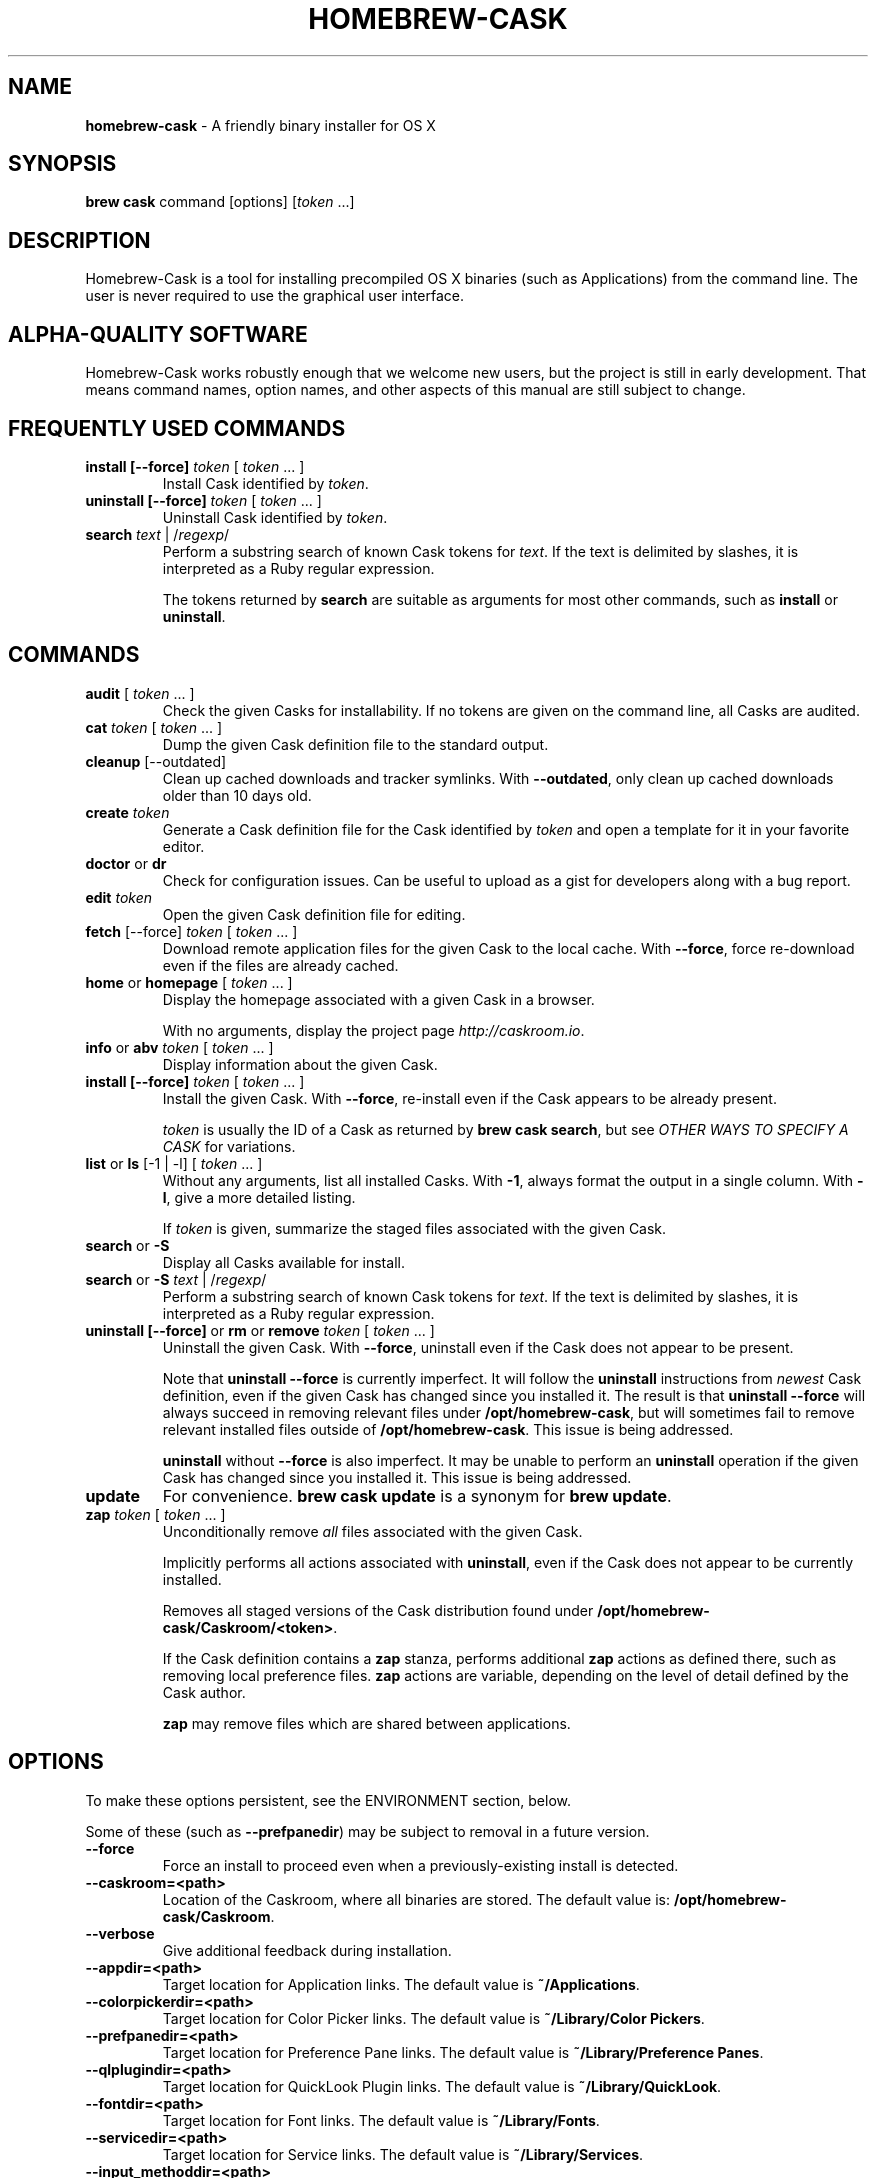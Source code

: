 .\" generated with Ronn/v0.7.3
.\" http://github.com/rtomayko/ronn/tree/0.7.3
.
.TH "HOMEBREW\-CASK" "1" "January 2016" "Homebrew-cask" "brew-cask"
.
.SH "NAME"
\fBhomebrew\-cask\fR \- A friendly binary installer for OS X
.
.SH "SYNOPSIS"
\fBbrew cask\fR command [options] [\fItoken\fR \.\.\.]
.
.SH "DESCRIPTION"
Homebrew\-Cask is a tool for installing precompiled OS X binaries (such as Applications) from the command line\. The user is never required to use the graphical user interface\.
.
.SH "ALPHA\-QUALITY SOFTWARE"
Homebrew\-Cask works robustly enough that we welcome new users, but the project is still in early development\. That means command names, option names, and other aspects of this manual are still subject to change\.
.
.SH "FREQUENTLY USED COMMANDS"
.
.TP
\fBinstall [\-\-force]\fR \fItoken\fR [ \fItoken\fR \.\.\. ]
Install Cask identified by \fItoken\fR\.
.
.TP
\fBuninstall [\-\-force]\fR \fItoken\fR [ \fItoken\fR \.\.\. ]
Uninstall Cask identified by \fItoken\fR\.
.
.TP
\fBsearch\fR \fItext\fR | /\fIregexp\fR/
Perform a substring search of known Cask tokens for \fItext\fR\. If the text is delimited by slashes, it is interpreted as a Ruby regular expression\.
.
.IP
The tokens returned by \fBsearch\fR are suitable as arguments for most other commands, such as \fBinstall\fR or \fBuninstall\fR\.
.
.SH "COMMANDS"
.
.TP
\fBaudit\fR [ \fItoken\fR \.\.\. ]
Check the given Casks for installability\. If no tokens are given on the command line, all Casks are audited\.
.
.TP
\fBcat\fR \fItoken\fR [ \fItoken\fR \.\.\. ]
Dump the given Cask definition file to the standard output\.
.
.TP
\fBcleanup\fR [\-\-outdated]
Clean up cached downloads and tracker symlinks\. With \fB\-\-outdated\fR, only clean up cached downloads older than 10 days old\.
.
.TP
\fBcreate\fR \fItoken\fR
Generate a Cask definition file for the Cask identified by \fItoken\fR and open a template for it in your favorite editor\.
.
.TP
\fBdoctor\fR or \fBdr\fR
Check for configuration issues\. Can be useful to upload as a gist for developers along with a bug report\.
.
.TP
\fBedit\fR \fItoken\fR
Open the given Cask definition file for editing\.
.
.TP
\fBfetch\fR [\-\-force] \fItoken\fR [ \fItoken\fR \.\.\. ]
Download remote application files for the given Cask to the local cache\. With \fB\-\-force\fR, force re\-download even if the files are already cached\.
.
.TP
\fBhome\fR or \fBhomepage\fR [ \fItoken\fR \.\.\. ]
Display the homepage associated with a given Cask in a browser\.
.
.IP
With no arguments, display the project page \fIhttp://caskroom\.io\fR\.
.
.TP
\fBinfo\fR or \fBabv\fR \fItoken\fR [ \fItoken\fR \.\.\. ]
Display information about the given Cask\.
.
.TP
\fBinstall [\-\-force]\fR \fItoken\fR [ \fItoken\fR \.\.\. ]
Install the given Cask\. With \fB\-\-force\fR, re\-install even if the Cask appears to be already present\.
.
.IP
\fItoken\fR is usually the ID of a Cask as returned by \fBbrew cask search\fR, but see \fIOTHER WAYS TO SPECIFY A CASK\fR for variations\.
.
.TP
\fBlist\fR or \fBls\fR [\-1 | \-l] [ \fItoken\fR \.\.\. ]
Without any arguments, list all installed Casks\. With \fB\-1\fR, always format the output in a single column\. With \fB\-l\fR, give a more detailed listing\.
.
.IP
If \fItoken\fR is given, summarize the staged files associated with the given Cask\.
.
.TP
\fBsearch\fR or \fB\-S\fR
Display all Casks available for install\.
.
.TP
\fBsearch\fR or \fB\-S\fR \fItext\fR | /\fIregexp\fR/
Perform a substring search of known Cask tokens for \fItext\fR\. If the text is delimited by slashes, it is interpreted as a Ruby regular expression\.
.
.TP
\fBuninstall [\-\-force]\fR or \fBrm\fR or \fBremove\fR \fItoken\fR [ \fItoken\fR \.\.\. ]
Uninstall the given Cask\. With \fB\-\-force\fR, uninstall even if the Cask does not appear to be present\.
.
.IP
Note that \fBuninstall \-\-force\fR is currently imperfect\. It will follow the \fBuninstall\fR instructions from \fInewest\fR Cask definition, even if the given Cask has changed since you installed it\. The result is that \fBuninstall \-\-force\fR will always succeed in removing relevant files under \fB/opt/homebrew\-cask\fR, but will sometimes fail to remove relevant installed files outside of \fB/opt/homebrew\-cask\fR\. This issue is being addressed\.
.
.IP
\fBuninstall\fR without \fB\-\-force\fR is also imperfect\. It may be unable to perform an \fBuninstall\fR operation if the given Cask has changed since you installed it\. This issue is being addressed\.
.
.TP
\fBupdate\fR
For convenience\. \fBbrew cask update\fR is a synonym for \fBbrew update\fR\.
.
.TP
\fBzap\fR \fItoken\fR [ \fItoken\fR \.\.\. ]
Unconditionally remove \fIall\fR files associated with the given Cask\.
.
.IP
Implicitly performs all actions associated with \fBuninstall\fR, even if the Cask does not appear to be currently installed\.
.
.IP
Removes all staged versions of the Cask distribution found under \fB/opt/homebrew\-cask/Caskroom/<token>\fR\.
.
.IP
If the Cask definition contains a \fBzap\fR stanza, performs additional \fBzap\fR actions as defined there, such as removing local preference files\. \fBzap\fR actions are variable, depending on the level of detail defined by the Cask author\.
.
.IP
\fB\fBzap\fR may remove files which are shared between applications\.\fR
.
.SH "OPTIONS"
To make these options persistent, see the ENVIRONMENT section, below\.
.
.P
Some of these (such as \fB\-\-prefpanedir\fR) may be subject to removal in a future version\.
.
.TP
\fB\-\-force\fR
Force an install to proceed even when a previously\-existing install is detected\.
.
.TP
\fB\-\-caskroom=<path>\fR
Location of the Caskroom, where all binaries are stored\. The default value is: \fB/opt/homebrew\-cask/Caskroom\fR\.
.
.TP
\fB\-\-verbose\fR
Give additional feedback during installation\.
.
.TP
\fB\-\-appdir=<path>\fR
Target location for Application links\. The default value is \fB~/Applications\fR\.
.
.TP
\fB\-\-colorpickerdir=<path>\fR
Target location for Color Picker links\. The default value is \fB~/Library/Color Pickers\fR\.
.
.TP
\fB\-\-prefpanedir=<path>\fR
Target location for Preference Pane links\. The default value is \fB~/Library/Preference Panes\fR\.
.
.TP
\fB\-\-qlplugindir=<path>\fR
Target location for QuickLook Plugin links\. The default value is \fB~/Library/QuickLook\fR\.
.
.TP
\fB\-\-fontdir=<path>\fR
Target location for Font links\. The default value is \fB~/Library/Fonts\fR\.
.
.TP
\fB\-\-servicedir=<path>\fR
Target location for Service links\. The default value is \fB~/Library/Services\fR\.
.
.TP
\fB\-\-input_methoddir=<path>\fR
Target location for Input Method links\. The default value is \fB~/Library/Input Methods\fR\.
.
.TP
\fB\-\-internet_plugindir=<path>\fR
Target location for Internet Plugin links\. The default value is \fB~/Library/Internet Plug\-Ins\fR\.
.
.TP
\fB\-\-audio_unit_plugindir=<path>\fR
Target location for Audio Unit Plugin links\. The default value is \fB~/Library/Audio/Plug\-Ins/Components\fR\.
.
.TP
\fB\-\-vst_plugindir=<path>\fR
Target location for VST Plugin links\. The default value is \fB~/Library/Audio/Plug\-Ins/VST\fR\.
.
.TP
\fB\-\-screen_saverdir=<path>\fR
Target location for Screen Saver links\. The default value is \fB~/Library/Screen Savers\fR\.
.
.TP
\fB\-\-no\-binaries\fR
Do not link “helper” executables to \fB/usr/local/bin\fR\.
.
.TP
\fB\-\-binarydir=<path>\fR
Target location for “helper” executable links\. The default value is \fB/usr/local/bin\fR\.
.
.TP
\fB\-\-debug\fR
Output debugging information of use to Cask authors and developers\.
.
.SH "INTERACTION WITH HOMEBREW"
Homebrew\-Cask is implemented as a external command for Homebrew\. That means this project is entirely built upon the Homebrew infrastructure\. For example, upgrades to the Homebrew\-Cask tool are received through Homebrew:
.
.IP "" 4
.
.nf

brew update; brew cleanup; brew cask cleanup
.
.fi
.
.IP "" 0
.
.P
And updates to individual Cask definitions are received whenever you issue the Homebrew command:
.
.IP "" 4
.
.nf

brew update
.
.fi
.
.IP "" 0
.
.SH "OTHER WAYS TO SPECIFY A CASK"
Most Homebrew\-Cask commands can accept a Cask token as an argument\. As described above, the argument can take the form of:
.
.IP "\(bu" 4
A token as returned by \fBbrew cask search\fR, \fIeg\fR \fBgoogle\-chrome\fR
.
.IP "" 0
.
.P
Homebrew\-Cask also accepts three other forms in place of plain tokens:
.
.IP "\(bu" 4
A fully\-qualified token which includes the Tap name, \fIeg\fR \fBcaskroom/fonts/font\-symbola\fR
.
.IP "\(bu" 4
A fully\-qualified pathname to a Cask file, \fIeg\fR \fB/usr/local/Library/Taps/caskroom/homebrew\-cask/Casks/google\-chrome\.rb\fR
.
.IP "\(bu" 4
A \fBcurl\fR\-retrievable URI to a Cask file, \fIeg\fR \fBhttps://raw\.githubusercontent\.com/caskroom/homebrew\-cask/f25b6babcd398abf48e33af3d887b2d00de1d661/Casks/google\-chrome\.rb\fR
.
.IP "" 0
.
.SH "ENVIRONMENT"
Homebrew\-Cask respects many of the environment variables used by the parent command \fBbrew\fR\. Please refer to the \fBbrew\fR(1) man page for more information\.
.
.P
Environment variables specific to Homebrew\-Cask:
.
.TP
HOMEBREW_CASK_OPTS
This variable may contain any arguments normally used as options on the command\-line\. This is particularly useful to make options persistent\. For example, you might add to your \.bash_profile or \.zshenv something like: \fBexport HOMEBREW_CASK_OPTS=\'\-\-appdir=/Applications \-\-caskroom=/etc/Caskroom\'\fR\.
.
.SH "SEE ALSO"
The Homebrew\-Cask home page: \fIhttp://caskroom\.io\fR\.
.
.P
The Homebrew\-Cask GitHub page: \fIhttps://github\.com/caskroom/homebrew\-cask\fR\.
.
.P
\fBbrew\fR(1), \fBcurl\fR(1)
.
.SH "AUTHORS"
Paul Hinze and Contributors\.
.
.P
Man page format based on \fBbrew\.1\.md\fR from Homebrew\.
.
.SH "BUGS"
We still have bugs — and we are busy fixing them! If you have a problem, don’t be shy about reporting it on our GitHub issues page \fIhttps://github\.com/caskroom/homebrew\-cask/issues?state=open\fR\.
.
.P
When reporting bugs, remember that Homebrew\-Cask is an independent project from Homebrew\. Do your best to direct bug reports to the appropriate project\. If your command\-line started with \fBbrew cask\fR, bring the bug to us first!
